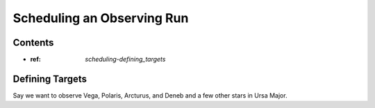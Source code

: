 .. doctest-skip-all

***************************
Scheduling an Observing Run
***************************

Contents
========

* :ref: `scheduling-defining_targets`


.. _scheduling-defining_targets:

Defining Targets
================

Say we want to observe Vega, Polaris, Arcturus, and Deneb
and a few other stars in Ursa Major.
